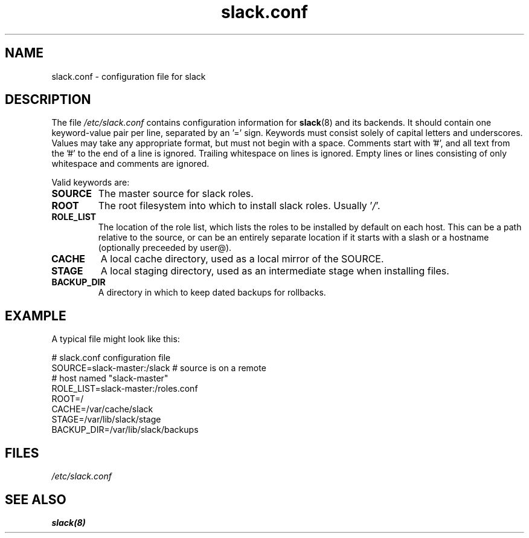 .\" $Header$
.\" vim:tw=72:filetype=nroff
.\"
.\"       manpage for slack.conf
.\"
.TH slack.conf 5 2005-05-23 "File formats" 

.SH NAME
slack.conf \- configuration file for slack

.SH DESCRIPTION
The file
.I /etc/slack.conf
contains configuration information for
.BR slack (8)
and its backends.  It should contain one keyword-value pair per line,
separated by an '=' sign.  Keywords must consist solely of capital
letters and underscores.  Values may take any appropriate format, but
must not begin with a space.  Comments start with '#', and all text from
the '#' to the end of a line is ignored.  Trailing whitespace on lines
is ignored.  Empty lines or lines consisting of only whitespace and
comments are ignored.

Valid keywords are:
.TP
\fBSOURCE\fP
The master source for slack roles.
.TP
\fBROOT\fP
The root filesystem into which to install slack roles.  Usually
.RI ' / '.
.TP
\fBROLE_LIST\fP
The location of the role list, which lists the roles to be installed
by default on each host.  This can be a path relative to the source,
or can be an entirely separate location if it starts with a slash or
a hostname (optionally preceeded by user@).
.TP
\fBCACHE\fP
A local cache directory, used as a local mirror of the SOURCE.
.TP
\fBSTAGE\fP
A local staging directory, used as an intermediate stage when installing
files.
.TP
\fBBACKUP_DIR\fP
A directory in which to keep dated backups for rollbacks.

.SH EXAMPLE

A typical file might look like this:

  # slack.conf configuration file
  SOURCE=slack-master:/slack  # source is on a remote
                              # host named "slack-master"
  ROLE_LIST=slack-master:/roles.conf
  ROOT=/
  CACHE=/var/cache/slack
  STAGE=/var/lib/slack/stage
  BACKUP_DIR=/var/lib/slack/backups

.SH FILES
.I /etc/slack.conf
.SH SEE ALSO
.BR slack(8)
